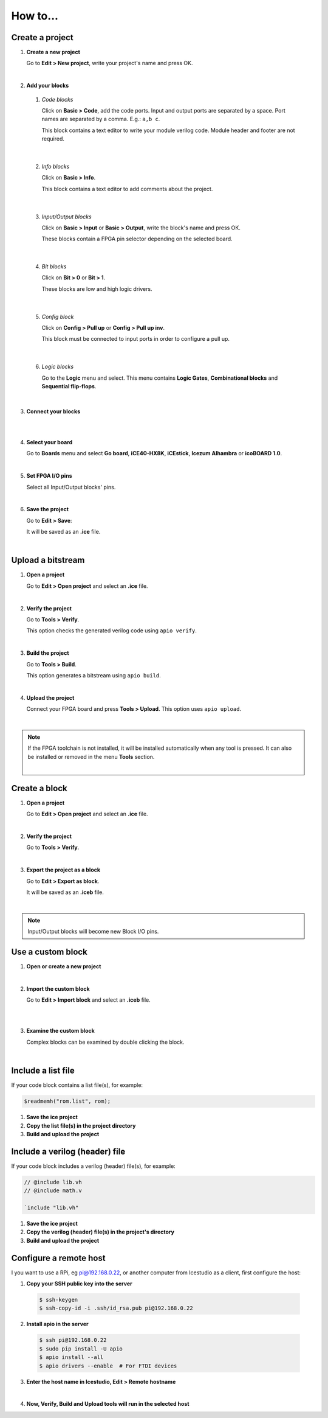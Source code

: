.. sec-howto

How to...
=========

Create a project
----------------

1. **Create a new project**

   Go to **Edit > New project**, write your project's name and press OK.

   .. image:: ../resources/images/howto/new.png

|

2. **Add your blocks**

 1. *Code blocks*

    Click on **Basic > Code**, add the code ports. Input and output ports are separated by a space. Port names are separated by a comma. E.g.: ``a,b c``.

    This block contains a text editor to write your module verilog code. Module header and footer are not required.

    .. image:: ../resources/images/howto/code.png

|

 2. *Info blocks*

    Click on **Basic > Info**.

    This block contains a text editor to add comments about the project.

    .. image:: ../resources/images/howto/info.png

|

 3. *Input/Output blocks*

    Click on **Basic > Input** or **Basic > Output**, write the block's name and press OK.

    These blocks contain a FPGA pin selector depending on the selected board.

    .. image:: ../resources/images/howto/io.png

|

 4. *Bit blocks*

    Click on **Bit > 0** or **Bit > 1**.

    These blocks are low and high logic drivers.

    .. image:: ../resources/images/howto/bit.png

|

 5. *Config block*

    Click on **Config > Pull up** or **Config > Pull up inv**.

    This block must be connected to input ports in order to configure a pull up.

    .. image:: ../resources/images/howto/config.png

|

 6. *Logic blocks*

    Go to the **Logic** menu and select. This menu contains **Logic Gates**, **Combinational blocks** and **Sequential flip-flops**.

    .. image:: ../resources/images/howto/logic.png

|

3. **Connect your blocks**

.. image:: ../resources/images/howto/bwire.png

|

.. image:: ../resources/images/howto/wire.png

|

4. **Select your board**

   Go to **Boards** menu and select **Go board**, **iCE40-HX8K**, **iCEstick**, **Icezum Alhambra** or **icoBOARD 1.0**.

   .. image:: ../resources/images/howto/board.png

|

5. **Set FPGA I/O pins**

   Select all Input/Output blocks' pins.

   .. image:: ../resources/images/howto/fpgapin.png

|

6. **Save the project**

   Go to **Edit > Save**:

   It will be saved as an **.ice** file.

   .. image:: ../resources/images/howto/save.png

|


Upload a bitstream
------------------

1. **Open a project**

   Go to **Edit > Open project** and select an **.ice** file.

   |

2. **Verify the project**

   Go to **Tools > Verify**.

   This option checks the generated verilog code using ``apio verify``.

   .. image:: ../resources/images/howto/verify.png

   |

3. **Build the project**

   Go to **Tools > Build**.

   This option generates a bitstream using ``apio build``.

   .. image:: ../resources/images/howto/build.png

   |

4. **Upload the project**

   Connect your FPGA board and press **Tools > Upload**. This option uses ``apio upload``.

   .. image:: ../resources/images/howto/upload.png

   |


.. note::

  If the FPGA toolchain is not installed, it will be installed automatically when any tool is pressed. It can also be installed or removed in the menu **Tools** section.

  .. image:: ../resources/images/howto/installtoolchain.png

  |

Create a block
--------------

1. **Open a project**

   Go to **Edit > Open project** and select an **.ice** file.

|

.. image:: ../resources/images/howto/project.png

2. **Verify the project**

   Go to **Tools > Verify**.

|

3. **Export the project as a block**

   Go to **Edit > Export as block**.

   It will be saved as an **.iceb** file.

   .. image:: ../resources/images/howto/export.png

   |

.. note::

  Input/Output blocks will become new Block I/O pins.


Use a custom block
------------------

1. **Open or create a new project**

|

2. **Import the custom block**

   Go to **Edit > Import block** and select an **.iceb** file.

   .. image:: ../resources/images/howto/import.png

   |

   .. image:: ../resources/images/howto/customblock.png

   |

3. **Examine the custom block**

   Complex blocks can be examined by double clicking the block.

   .. image:: ../resources/images/howto/examine.png

   |

Include a list file
-------------------

If your code block contains a list file(s), for example:

.. code-block:: verilog

  $readmemh("rom.list", rom);

1. **Save the ice project**

2. **Copy the list file(s) in the project directory**

3. **Build and upload the project**

Include a verilog (header) file
-------------------------------

If your code block includes a verilog (header) file(s), for example:

.. code-block:: verilog

  // @include lib.vh
  // @include math.v

  `include "lib.vh"

1. **Save the ice project**

2. **Copy the verilog (header) file(s) in the project's directory**

3. **Build and upload the project**

Configure a remote host
------------------------

I you want to use a RPi, eg pi@192.168.0.22, or another computer from Icestudio as a client, first configure the host:

1. **Copy your SSH public key into the server**

  .. code-block:: bash

    $ ssh-keygen
    $ ssh-copy-id -i .ssh/id_rsa.pub pi@192.168.0.22

2. **Install apio in the server**

  .. code-block:: bash

    $ ssh pi@192.168.0.22
    $ sudo pip install -U apio
    $ apio install --all
    $ apio drivers --enable  # For FTDI devices

3. **Enter the host name in Icestudio, Edit > Remote hostname**

   .. image:: ../resources/images/howto/remotehost.png

   |

4. **Now, Verify, Build and Upload tools will run in the selected host**
